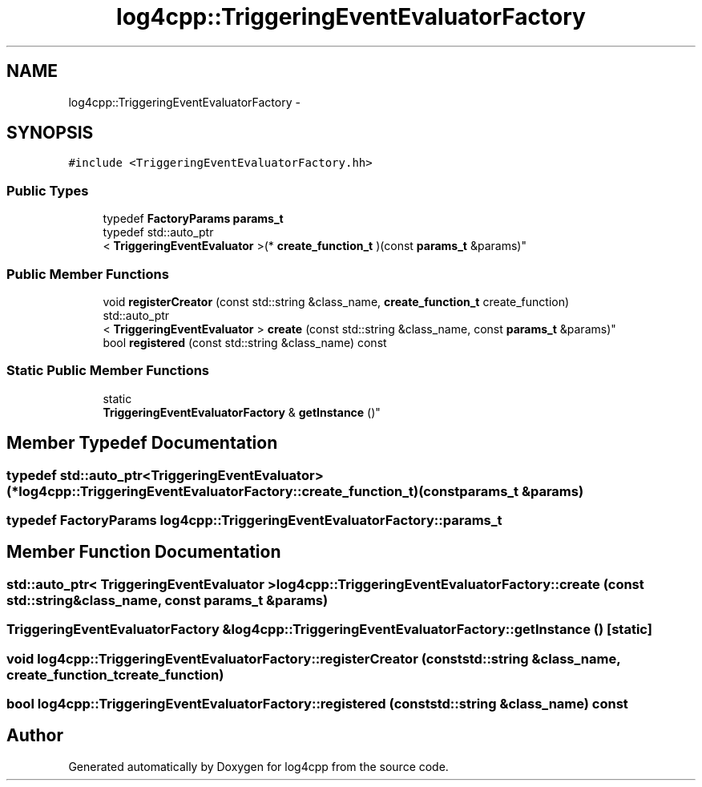 .TH "log4cpp::TriggeringEventEvaluatorFactory" 3 "Thu Jan 17 2019" "Version 1.1" "log4cpp" \" -*- nroff -*-
.ad l
.nh
.SH NAME
log4cpp::TriggeringEventEvaluatorFactory \- 
.SH SYNOPSIS
.br
.PP
.PP
\fC#include <TriggeringEventEvaluatorFactory\&.hh>\fP
.SS "Public Types"

.in +1c
.ti -1c
.RI "typedef \fBFactoryParams\fP \fBparams_t\fP"
.br
.ti -1c
.RI "typedef std::auto_ptr
.br
< \fBTriggeringEventEvaluator\fP >(* \fBcreate_function_t\fP )(const \fBparams_t\fP &params)"
.br
.in -1c
.SS "Public Member Functions"

.in +1c
.ti -1c
.RI "void \fBregisterCreator\fP (const std::string &class_name, \fBcreate_function_t\fP create_function)"
.br
.ti -1c
.RI "std::auto_ptr
.br
< \fBTriggeringEventEvaluator\fP > \fBcreate\fP (const std::string &class_name, const \fBparams_t\fP &params)"
.br
.ti -1c
.RI "bool \fBregistered\fP (const std::string &class_name) const "
.br
.in -1c
.SS "Static Public Member Functions"

.in +1c
.ti -1c
.RI "static 
.br
\fBTriggeringEventEvaluatorFactory\fP & \fBgetInstance\fP ()"
.br
.in -1c
.SH "Member Typedef Documentation"
.PP 
.SS "typedef std::auto_ptr<\fBTriggeringEventEvaluator\fP>(* log4cpp::TriggeringEventEvaluatorFactory::create_function_t)(const \fBparams_t\fP &params)"

.SS "typedef \fBFactoryParams\fP \fBlog4cpp::TriggeringEventEvaluatorFactory::params_t\fP"

.SH "Member Function Documentation"
.PP 
.SS "std::auto_ptr< \fBTriggeringEventEvaluator\fP > log4cpp::TriggeringEventEvaluatorFactory::create (const std::string &class_name, const \fBparams_t\fP &params)"

.SS "\fBTriggeringEventEvaluatorFactory\fP & log4cpp::TriggeringEventEvaluatorFactory::getInstance ()\fC [static]\fP"

.SS "void log4cpp::TriggeringEventEvaluatorFactory::registerCreator (const std::string &class_name, \fBcreate_function_t\fPcreate_function)"

.SS "bool log4cpp::TriggeringEventEvaluatorFactory::registered (const std::string &class_name) const"


.SH "Author"
.PP 
Generated automatically by Doxygen for log4cpp from the source code\&.
